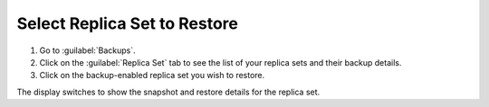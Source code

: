 Select Replica Set to Restore
~~~~~~~~~~~~~~~~~~~~~~~~~~~~~

#. Go to :guilabel:`Backups`.

#. Click on the :guilabel:`Replica Set` tab to see the list of your
   replica sets and their backup details.

#. Click on the backup-enabled replica set you wish to restore.

The display switches to show the snapshot and restore details for the
replica set.
